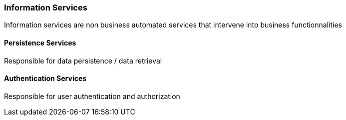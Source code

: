 // Copyright (c) 2018, RTE (http://www.rte-france.com)
//
// This Source Code Form is subject to the terms of the Mozilla Public
// License, v. 2.0. If a copy of the MPL was not distributed with this
// file, You can obtain one at http://mozilla.org/MPL/2.0/.

ifndef::imagesdir[:imagesdir: ../images]
=== Information Services

Information services are non business automated services that intervene into business functionnalities

==== Persistence Services

Responsible for data persistence / data retrieval

==== Authentication Services

Responsible for user authentication and authorization